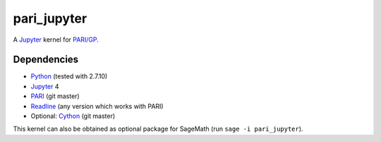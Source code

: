 pari_jupyter
============

A `Jupyter <http://jupyter.org/>`_ kernel for
`PARI/GP <http://pari.math.u-bordeaux.fr/>`_.

Dependencies
------------

* `Python <https://www.python.org/>`_ (tested with 2.7.10)
* `Jupyter <http://jupyter.org/>`_ 4
* `PARI <http://pari.math.u-bordeaux.fr/>`_ (git master)
* `Readline <http://cnswww.cns.cwru.edu/php/chet/readline/rltop.html>`_ (any version which works with PARI)
* Optional: `Cython <http://cython.org/>`_ (git master)

This kernel can also be obtained as optional package for SageMath
(run ``sage -i pari_jupyter``).
